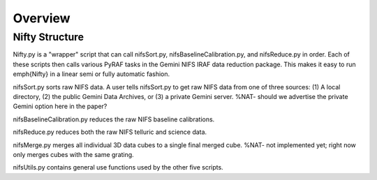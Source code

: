 Overview
========

Nifty Structure
---------------

Nifty.py is a "wrapper" script that can call nifsSort.py, nifsBaselineCalibration.py, and nifsReduce.py in order. Each of these scripts then calls various PyRAF tasks in the Gemini NIFS IRAF data reduction package. This makes it easy to run \emph{Nifty} in a linear semi or fully automatic fashion.

nifsSort.py sorts raw NIFS data. A user tells nifsSort.py to get raw NIFS data from one of three sources: (1) A local directory, (2) the public Gemini Data Archives, or (3) a private Gemini server. %NAT- should we advertise the private Gemini option here in the paper?

nifsBaselineCalibration.py reduces the raw NIFS baseline calibrations.

nifsReduce.py reduces both the raw NIFS telluric and science data.

nifsMerge.py merges all individual 3D data cubes to a single final merged cube. %NAT- not implemented yet; right now only merges cubes with the same grating.

nifsUtils.py contains general use functions used by the other five scripts.
